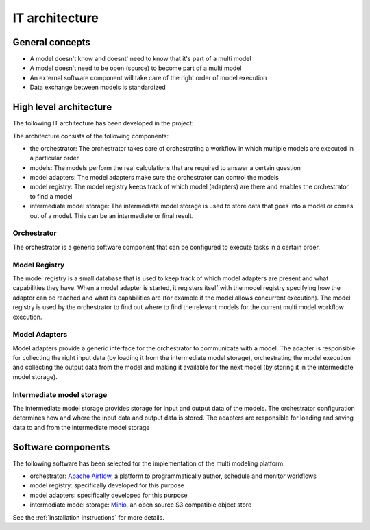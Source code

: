 IT architecture
===============

General concepts
----------------
- A model doesn't know and doesnt' need to know that it's part of a multi model
- A model doesn't need to be open (source) to become part of a multi model
- An external software component will take care of the right order of model execution
- Data exchange between models is standardized

High level architecture
-----------------------

The following IT architecture has been developed in the project:

.. image:: images/architecture.png
  :width: 800
  :alt: The IT architecture

The architecture consists of the following components:

- the orchestrator: The orchestrator takes care of orchestrating a workflow in which multiple models are executed in a particular order
- models: The models perform the real calculations that are required to answer a certain question
- model adapters: The model adapters make sure the orchestrator can control the models
- model registry: The model registry keeps track of which model (adapters) are there and enables the orchestrator to find a model
- intermediate model storage: The intermediate model storage is used to store data that goes into a model or comes out of a model. This can be an intermediate or final result.

Orchestrator
............
The orchestrator is a generic software component that can be configured to execute tasks in a certain order.

Model Registry
..............
The model registry is a small database that is used to keep track of which model adapters are present and what
capabilities they have. When a model adapter is started, it registers itself with the model registry specifying how the
adapter can be reached and what its capabilities are (for example if the model allows concurrent execution). The
model registry is used by the orchestrator to find out where to find the relevant models for the current multi model
workflow execution.

Model Adapters
..............
Model adapters provide a generic interface for the orchestrator to communicate with a model. The adapter is responsible
for collecting the right input data (by loading it from the intermediate model storage), orchestrating the model
execution and collecting the output data from the model and making it available for the next model (by storing it in the
intermediate model storage).

Intermediate model storage
..........................
The intermediate model storage provides storage for input and output data of the models. The orchestrator configuration
determines how and where the input data and output data is stored. The adapters are responsible for loading and saving
data to and from the intermediate model storage

Software components
-------------------
The following software has been selected for the implementation of the multi modeling platform:

- orchestrator: `Apache Airflow <https://airflow.apache.org/>`_, a platform to programmatically author, schedule and monitor workflows
- model registry: specifically developed for this purpose
- model adapters: specifically developed for this purpose
- intermediate model storage: `Minio <https://min.io/>`_, an open source S3 compatible object store

See the :ref:`Installation instructions` for more details.